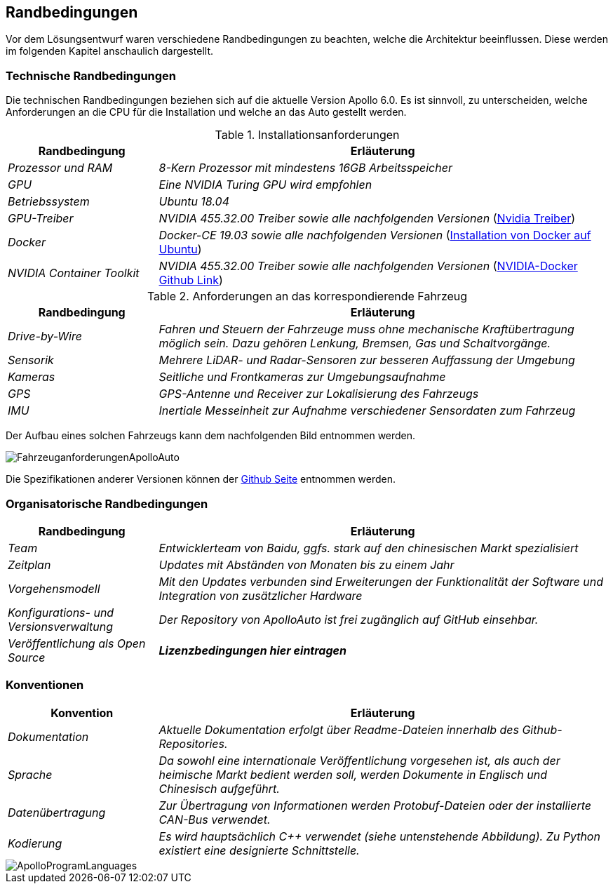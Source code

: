 [[section-architecture-constraints]]
== Randbedingungen

[role="arc42help"]

Vor dem Lösungsentwurf waren verschiedene Randbedingungen zu beachten, welche die Architektur beeinflussen. Diese werden im folgenden Kapitel anschaulich dargestellt.

//.Inhalt
//Randbedingungen und Vorgaben, die ihre Freiheiten bezüglich Entwurf, Implementierung oder Ihres Entwicklungsprozesses einschränken.
//Diese Randbedingungen gelten manchmal organisations- oder firmenweit über die Grenzen einzelner Systeme hinweg.
//
//.Motivation
//Für eine tragfähige Architektur sollten Sie genau wissen, wo Ihre Freiheitsgrade bezüglich der Entwurfsentscheidungen liegen und wo Sie Randbedingungen beachten müssen.
//Sie können Randbedingungen vielleicht noch verhandeln, zunächst sind sie aber da.
//
//.Form
//Einfache Tabellen der Randbedingungen mit Erläuterungen.
//Bei Bedarf unterscheiden Sie technische, organisatorische und politische Randbedingungen oder übergreifende Konventionen (beispielsweise Programmier- oder Versionierungsrichtlinien, Dokumentations- oder Namenskonvention).


=== Technische Randbedingungen
[role="arc42help"]


Die technischen Randbedingungen beziehen sich auf die aktuelle Version Apollo 6.0.
Es ist sinnvoll, zu unterscheiden, welche Anforderungen an die CPU für die Installation und welche an das Auto gestellt werden.

.Installationsanforderungen

[cols="1,3" options="header"]
|===
|Randbedingung |Erläuterung 
| _Prozessor und RAM_ | _8-Kern Prozessor mit mindestens 16GB Arbeitsspeicher_
| _GPU_ | _Eine NVIDIA Turing GPU wird empfohlen_
| _Betriebssystem_ | _Ubuntu 18.04_
| _GPU-Treiber_ | _NVIDIA 455.32.00 Treiber sowie alle nachfolgenden Versionen_ (https://www.nvidia.com/Download/index.aspx?lang=en-us[Nvidia Treiber])
| _Docker_ | _Docker-CE 19.03 sowie alle nachfolgenden Versionen_ (https://docs.docker.com/engine/install/ubuntu/[Installation von Docker auf Ubuntu])
| _NVIDIA Container Toolkit_ | _NVIDIA 455.32.00 Treiber sowie alle nachfolgenden Versionen_ (https://github.com/NVIDIA/nvidia-docker[NVIDIA-Docker Github Link])
|===

.Anforderungen an das korrespondierende Fahrzeug

[cols="1,3" options="header"]
|===
|Randbedingung |Erläuterung 
| _Drive-by-Wire_ | _Fahren und Steuern der Fahrzeuge muss ohne mechanische Kraftübertragung möglich sein. Dazu gehören Lenkung, Bremsen, Gas und Schaltvorgänge._
| _Sensorik_ | _Mehrere LiDAR- und Radar-Sensoren zur besseren Auffassung der Umgebung_
| _Kameras_ | _Seitliche und Frontkameras zur Umgebungsaufnahme_
| _GPS_ | _GPS-Antenne und Receiver zur Lokalisierung des Fahrzeugs_
| _IMU_ | _Inertiale Messeinheit zur Aufnahme verschiedener Sensordaten zum Fahrzeug_
|===

Der Aufbau eines solchen Fahrzeugs kann dem nachfolgenden Bild entnommen werden.

image::FahrzeuganforderungenApolloAuto.png[]

Die Spezifikationen anderer Versionen können der https://github.com/ApolloAuto/apollo[Github Seite] entnommen werden.


=== Organisatorische Randbedingungen
[role="arc42help"]

[cols="1,3" options="header"]
|===
|Randbedingung | Erläuterung
| _Team_ | _Entwicklerteam von Baidu, ggfs. stark auf den chinesischen Markt spezialisiert_
| _Zeitplan_ | _Updates mit Abständen von Monaten bis zu einem Jahr_
| _Vorgehensmodell_ | _Mit den Updates verbunden sind Erweiterungen der Funktionalität der Software und Integration von zusätzlicher Hardware_
| _Konfigurations- und Versionsverwaltung_ | _Der Repository von ApolloAuto ist frei zugänglich auf GitHub einsehbar._ 
| _Veröffentlichung als Open Source_ | *_Lizenzbedingungen hier eintragen_* 
|===


=== Konventionen
[role="arc42help"]


[cols="1,3" options="header"]
|===
|Konvention |Erläuterung
| _Dokumentation_ | _Aktuelle Dokumentation erfolgt über Readme-Dateien innerhalb des Github-Repositories._
| _Sprache_ | _Da sowohl eine internationale Veröffentlichung vorgesehen ist, als auch der heimische Markt bedient werden soll, werden Dokumente in Englisch und Chinesisch aufgeführt._
| _Datenübertragung_ | _Zur Übertragung von Informationen werden Protobuf-Dateien oder der installierte CAN-Bus verwendet._
| _Kodierung_ | _Es wird hauptsächlich C++ verwendet (siehe untenstehende Abbildung). Zu Python existiert eine designierte Schnittstelle._
|===

image::ApolloProgramLanguages.PNG[]

